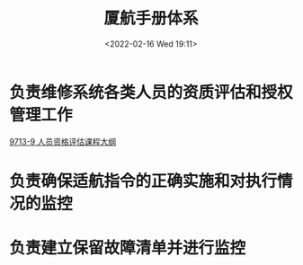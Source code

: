 # -*- eval: (setq org-media-note-screenshot-image-dir (concat default-directory "./static/厦航手册体系/")); -*-
:PROPERTIES:
:ID:       8FC669D1-E588-4195-BD34-8DBDF4BBF475
:END:
#+LATEX_CLASS: my-article
#+DATE: <2022-02-16 Wed 19:11>
#+TITLE: 厦航手册体系

#+ROAM_KEY:


[[file:./static/厦航手册体系/1.png]] 

* 负责维修系统各类人员的资质评估和授权管理工作
[[id:8D77441A-BD5B-4E52-9BBD-549A173029AA][9713-9 人员资格评估课程大纲]]
#+transclude: [[id:8D77441A-BD5B-4E52-9BBD-549A173029AA][9713-9 人员资格评估课程大纲]] :level 2 

* 负责确保适航指令的正确实施和对执行情况的监控
* 负责建立保留故障清单并进行监控

